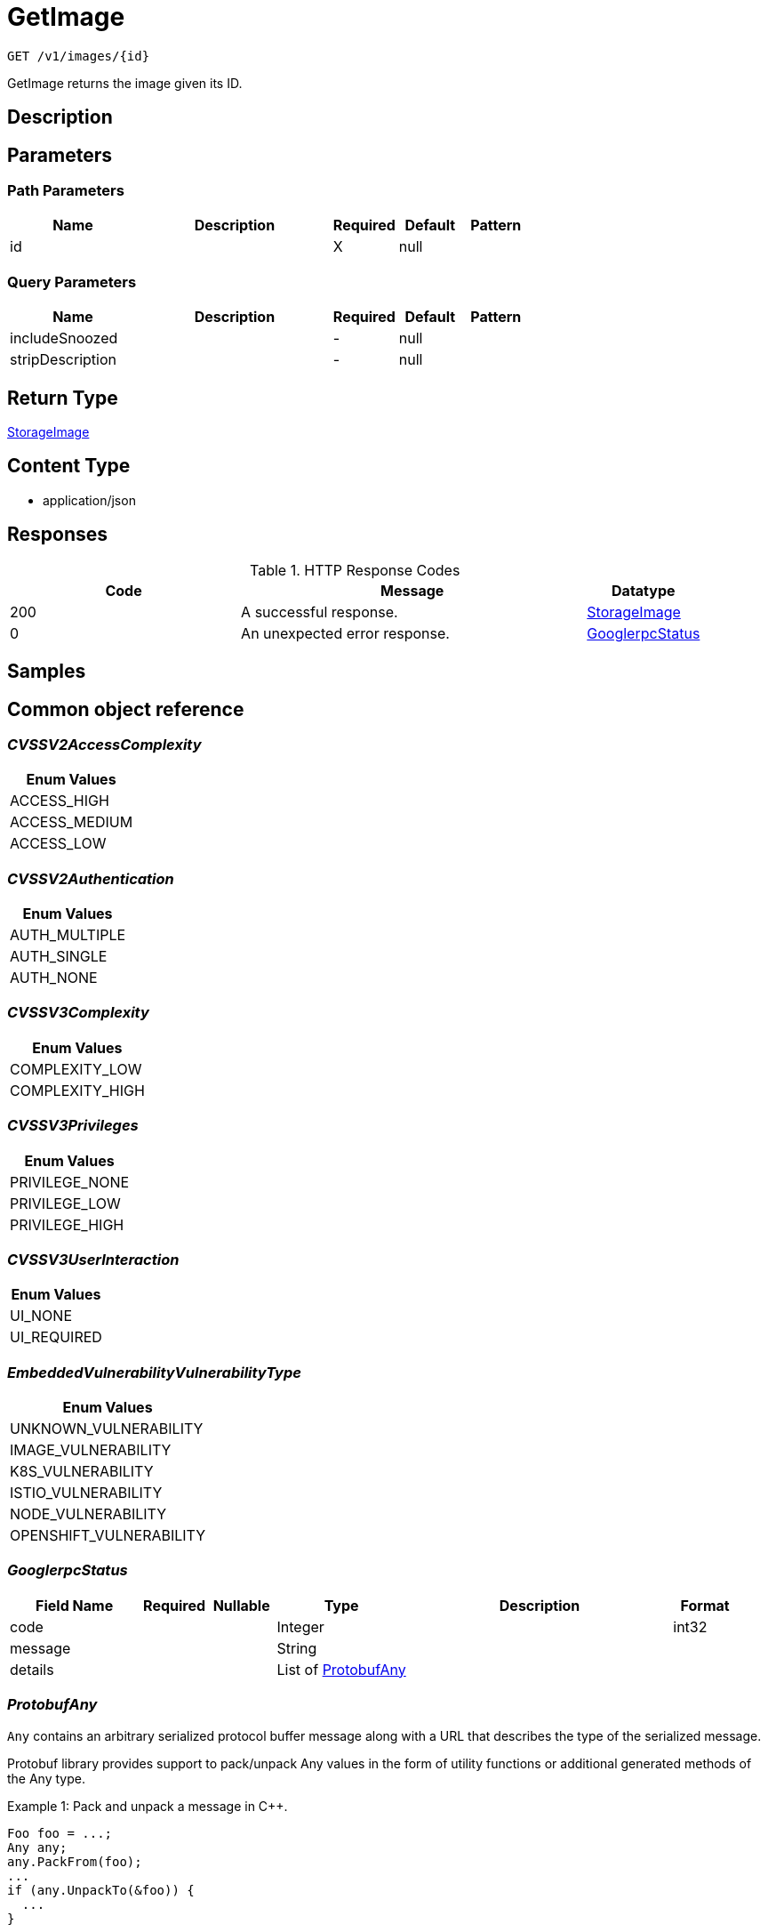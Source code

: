 // Auto-generated by scripts. Do not edit.
:_mod-docs-content-type: ASSEMBLY
:context: _v1_images_id_get





[id="GetImage_{context}"]
= GetImage

:toc: macro
:toc-title:

toc::[]


`GET /v1/images/{id}`

GetImage returns the image given its ID.

== Description







== Parameters

=== Path Parameters

[cols="2,3,1,1,1"]
|===
|Name| Description| Required| Default| Pattern

| id
|
| X
| null
|

|===




=== Query Parameters

[cols="2,3,1,1,1"]
|===
|Name| Description| Required| Default| Pattern

| includeSnoozed
|
| -
| null
|

| stripDescription
|
| -
| null
|

|===


== Return Type

<<StorageImage_{context}, StorageImage>>


== Content Type

* application/json

== Responses

.HTTP Response Codes
[cols="2,3,1"]
|===
| Code | Message | Datatype


| 200
| A successful response.
|  <<StorageImage_{context}, StorageImage>>


| 0
| An unexpected error response.
|  <<GooglerpcStatus_{context}, GooglerpcStatus>>

|===

== Samples









ifdef::internal-generation[]
== Implementation



endif::internal-generation[]


[id="common-object-reference_{context}"]
== Common object reference



[id="CVSSV2AccessComplexity_{context}"]
=== _CVSSV2AccessComplexity_
 






[.fields-CVSSV2AccessComplexity]
[cols="1"]
|===
| Enum Values

| ACCESS_HIGH
| ACCESS_MEDIUM
| ACCESS_LOW

|===


[id="CVSSV2Authentication_{context}"]
=== _CVSSV2Authentication_
 






[.fields-CVSSV2Authentication]
[cols="1"]
|===
| Enum Values

| AUTH_MULTIPLE
| AUTH_SINGLE
| AUTH_NONE

|===


[id="CVSSV3Complexity_{context}"]
=== _CVSSV3Complexity_
 






[.fields-CVSSV3Complexity]
[cols="1"]
|===
| Enum Values

| COMPLEXITY_LOW
| COMPLEXITY_HIGH

|===


[id="CVSSV3Privileges_{context}"]
=== _CVSSV3Privileges_
 






[.fields-CVSSV3Privileges]
[cols="1"]
|===
| Enum Values

| PRIVILEGE_NONE
| PRIVILEGE_LOW
| PRIVILEGE_HIGH

|===


[id="CVSSV3UserInteraction_{context}"]
=== _CVSSV3UserInteraction_
 






[.fields-CVSSV3UserInteraction]
[cols="1"]
|===
| Enum Values

| UI_NONE
| UI_REQUIRED

|===


[id="EmbeddedVulnerabilityVulnerabilityType_{context}"]
=== _EmbeddedVulnerabilityVulnerabilityType_
 






[.fields-EmbeddedVulnerabilityVulnerabilityType]
[cols="1"]
|===
| Enum Values

| UNKNOWN_VULNERABILITY
| IMAGE_VULNERABILITY
| K8S_VULNERABILITY
| ISTIO_VULNERABILITY
| NODE_VULNERABILITY
| OPENSHIFT_VULNERABILITY

|===


[id="GooglerpcStatus_{context}"]
=== _GooglerpcStatus_
 




[.fields-GooglerpcStatus]
[cols="2,1,1,2,4,1"]
|===
| Field Name| Required| Nullable | Type| Description | Format

| code
| 
| 
|   Integer  
| 
| int32    

| message
| 
| 
|   String  
| 
|     

| details
| 
| 
|   List   of <<ProtobufAny_{context}, ProtobufAny>>
| 
|     

|===



[id="ProtobufAny_{context}"]
=== _ProtobufAny_
 

`Any` contains an arbitrary serialized protocol buffer message along with a
URL that describes the type of the serialized message.

Protobuf library provides support to pack/unpack Any values in the form
of utility functions or additional generated methods of the Any type.

Example 1: Pack and unpack a message in C++.

    Foo foo = ...;
    Any any;
    any.PackFrom(foo);
    ...
    if (any.UnpackTo(&foo)) {
      ...
    }

Example 2: Pack and unpack a message in Java.

    Foo foo = ...;
    Any any = Any.pack(foo);
    ...
    if (any.is(Foo.class)) {
      foo = any.unpack(Foo.class);
    }
    // or ...
    if (any.isSameTypeAs(Foo.getDefaultInstance())) {
      foo = any.unpack(Foo.getDefaultInstance());
    }

 Example 3: Pack and unpack a message in Python.

    foo = Foo(...)
    any = Any()
    any.Pack(foo)
    ...
    if any.Is(Foo.DESCRIPTOR):
      any.Unpack(foo)
      ...

 Example 4: Pack and unpack a message in Go

     foo := &pb.Foo{...}
     any, err := anypb.New(foo)
     if err != nil {
       ...
     }
     ...
     foo := &pb.Foo{}
     if err := any.UnmarshalTo(foo); err != nil {
       ...
     }

The pack methods provided by protobuf library will by default use
'type.googleapis.com/full.type.name' as the type URL and the unpack
methods only use the fully qualified type name after the last '/'
in the type URL, for example "foo.bar.com/x/y.z" will yield type
name "y.z".

==== JSON representation
The JSON representation of an `Any` value uses the regular
representation of the deserialized, embedded message, with an
additional field `@type` which contains the type URL. Example:

    package google.profile;
    message Person {
      string first_name = 1;
      string last_name = 2;
    }

    {
      "@type": "type.googleapis.com/google.profile.Person",
      "firstName": <string>,
      "lastName": <string>
    }

If the embedded message type is well-known and has a custom JSON
representation, that representation will be embedded adding a field
`value` which holds the custom JSON in addition to the `@type`
field. Example (for message [google.protobuf.Duration][]):

    {
      "@type": "type.googleapis.com/google.protobuf.Duration",
      "value": "1.212s"
    }


[.fields-ProtobufAny]
[cols="2,1,1,2,4,1"]
|===
| Field Name| Required| Nullable | Type| Description | Format

| @type
| 
| 
|   String  
| A URL/resource name that uniquely identifies the type of the serialized protocol buffer message. This string must contain at least one \"/\" character. The last segment of the URL's path must represent the fully qualified name of the type (as in `path/google.protobuf.Duration`). The name should be in a canonical form (e.g., leading \".\" is not accepted).  In practice, teams usually precompile into the binary all types that they expect it to use in the context of Any. However, for URLs which use the scheme `http`, `https`, or no scheme, one can optionally set up a type server that maps type URLs to message definitions as follows:  * If no scheme is provided, `https` is assumed. * An HTTP GET on the URL must yield a [google.protobuf.Type][]   value in binary format, or produce an error. * Applications are allowed to cache lookup results based on the   URL, or have them precompiled into a binary to avoid any   lookup. Therefore, binary compatibility needs to be preserved   on changes to types. (Use versioned type names to manage   breaking changes.)  Note: this functionality is not currently available in the official protobuf release, and it is not used for type URLs beginning with type.googleapis.com. As of May 2023, there are no widely used type server implementations and no plans to implement one.  Schemes other than `http`, `https` (or the empty scheme) might be used with implementation specific semantics.
|     

|===



[id="StorageCVSSScore_{context}"]
=== _StorageCVSSScore_
 




[.fields-StorageCVSSScore]
[cols="2,1,1,2,4,1"]
|===
| Field Name| Required| Nullable | Type| Description | Format

| source
| 
| 
|  <<StorageSource_{context}, StorageSource>>  
| 
|    SOURCE_UNKNOWN, SOURCE_RED_HAT, SOURCE_OSV, SOURCE_NVD,  

| url
| 
| 
|   String  
| 
|     

| cvssv2
| 
| 
| <<StorageCVSSV2_{context}, StorageCVSSV2>>    
| 
|     

| cvssv3
| 
| 
| <<StorageCVSSV3_{context}, StorageCVSSV3>>    
| 
|     

|===



[id="StorageCVSSV2_{context}"]
=== _StorageCVSSV2_
 




[.fields-StorageCVSSV2]
[cols="2,1,1,2,4,1"]
|===
| Field Name| Required| Nullable | Type| Description | Format

| vector
| 
| 
|   String  
| 
|     

| attackVector
| 
| 
|  <<StorageCVSSV2AttackVector_{context}, StorageCVSSV2AttackVector>>  
| 
|    ATTACK_LOCAL, ATTACK_ADJACENT, ATTACK_NETWORK,  

| accessComplexity
| 
| 
|  <<CVSSV2AccessComplexity_{context}, CVSSV2AccessComplexity>>  
| 
|    ACCESS_HIGH, ACCESS_MEDIUM, ACCESS_LOW,  

| authentication
| 
| 
|  <<CVSSV2Authentication_{context}, CVSSV2Authentication>>  
| 
|    AUTH_MULTIPLE, AUTH_SINGLE, AUTH_NONE,  

| confidentiality
| 
| 
|  <<StorageCVSSV2Impact_{context}, StorageCVSSV2Impact>>  
| 
|    IMPACT_NONE, IMPACT_PARTIAL, IMPACT_COMPLETE,  

| integrity
| 
| 
|  <<StorageCVSSV2Impact_{context}, StorageCVSSV2Impact>>  
| 
|    IMPACT_NONE, IMPACT_PARTIAL, IMPACT_COMPLETE,  

| availability
| 
| 
|  <<StorageCVSSV2Impact_{context}, StorageCVSSV2Impact>>  
| 
|    IMPACT_NONE, IMPACT_PARTIAL, IMPACT_COMPLETE,  

| exploitabilityScore
| 
| 
|   Float  
| 
| float    

| impactScore
| 
| 
|   Float  
| 
| float    

| score
| 
| 
|   Float  
| 
| float    

| severity
| 
| 
|  <<StorageCVSSV2Severity_{context}, StorageCVSSV2Severity>>  
| 
|    UNKNOWN, LOW, MEDIUM, HIGH,  

|===



[id="StorageCVSSV2AttackVector_{context}"]
=== _StorageCVSSV2AttackVector_
 






[.fields-StorageCVSSV2AttackVector]
[cols="1"]
|===
| Enum Values

| ATTACK_LOCAL
| ATTACK_ADJACENT
| ATTACK_NETWORK

|===


[id="StorageCVSSV2Impact_{context}"]
=== _StorageCVSSV2Impact_
 






[.fields-StorageCVSSV2Impact]
[cols="1"]
|===
| Enum Values

| IMPACT_NONE
| IMPACT_PARTIAL
| IMPACT_COMPLETE

|===


[id="StorageCVSSV2Severity_{context}"]
=== _StorageCVSSV2Severity_
 






[.fields-StorageCVSSV2Severity]
[cols="1"]
|===
| Enum Values

| UNKNOWN
| LOW
| MEDIUM
| HIGH

|===


[id="StorageCVSSV3_{context}"]
=== _StorageCVSSV3_
 




[.fields-StorageCVSSV3]
[cols="2,1,1,2,4,1"]
|===
| Field Name| Required| Nullable | Type| Description | Format

| vector
| 
| 
|   String  
| 
|     

| exploitabilityScore
| 
| 
|   Float  
| 
| float    

| impactScore
| 
| 
|   Float  
| 
| float    

| attackVector
| 
| 
|  <<StorageCVSSV3AttackVector_{context}, StorageCVSSV3AttackVector>>  
| 
|    ATTACK_LOCAL, ATTACK_ADJACENT, ATTACK_NETWORK, ATTACK_PHYSICAL,  

| attackComplexity
| 
| 
|  <<CVSSV3Complexity_{context}, CVSSV3Complexity>>  
| 
|    COMPLEXITY_LOW, COMPLEXITY_HIGH,  

| privilegesRequired
| 
| 
|  <<CVSSV3Privileges_{context}, CVSSV3Privileges>>  
| 
|    PRIVILEGE_NONE, PRIVILEGE_LOW, PRIVILEGE_HIGH,  

| userInteraction
| 
| 
|  <<CVSSV3UserInteraction_{context}, CVSSV3UserInteraction>>  
| 
|    UI_NONE, UI_REQUIRED,  

| scope
| 
| 
|  <<StorageCVSSV3Scope_{context}, StorageCVSSV3Scope>>  
| 
|    UNCHANGED, CHANGED,  

| confidentiality
| 
| 
|  <<StorageCVSSV3Impact_{context}, StorageCVSSV3Impact>>  
| 
|    IMPACT_NONE, IMPACT_LOW, IMPACT_HIGH,  

| integrity
| 
| 
|  <<StorageCVSSV3Impact_{context}, StorageCVSSV3Impact>>  
| 
|    IMPACT_NONE, IMPACT_LOW, IMPACT_HIGH,  

| availability
| 
| 
|  <<StorageCVSSV3Impact_{context}, StorageCVSSV3Impact>>  
| 
|    IMPACT_NONE, IMPACT_LOW, IMPACT_HIGH,  

| score
| 
| 
|   Float  
| 
| float    

| severity
| 
| 
|  <<StorageCVSSV3Severity_{context}, StorageCVSSV3Severity>>  
| 
|    UNKNOWN, NONE, LOW, MEDIUM, HIGH, CRITICAL,  

|===



[id="StorageCVSSV3AttackVector_{context}"]
=== _StorageCVSSV3AttackVector_
 






[.fields-StorageCVSSV3AttackVector]
[cols="1"]
|===
| Enum Values

| ATTACK_LOCAL
| ATTACK_ADJACENT
| ATTACK_NETWORK
| ATTACK_PHYSICAL

|===


[id="StorageCVSSV3Impact_{context}"]
=== _StorageCVSSV3Impact_
 






[.fields-StorageCVSSV3Impact]
[cols="1"]
|===
| Enum Values

| IMPACT_NONE
| IMPACT_LOW
| IMPACT_HIGH

|===


[id="StorageCVSSV3Scope_{context}"]
=== _StorageCVSSV3Scope_
 






[.fields-StorageCVSSV3Scope]
[cols="1"]
|===
| Enum Values

| UNCHANGED
| CHANGED

|===


[id="StorageCVSSV3Severity_{context}"]
=== _StorageCVSSV3Severity_
 






[.fields-StorageCVSSV3Severity]
[cols="1"]
|===
| Enum Values

| UNKNOWN
| NONE
| LOW
| MEDIUM
| HIGH
| CRITICAL

|===


[id="StorageCosignSignature_{context}"]
=== _StorageCosignSignature_
 




[.fields-StorageCosignSignature]
[cols="2,1,1,2,4,1"]
|===
| Field Name| Required| Nullable | Type| Description | Format

| rawSignature
| 
| 
|   byte[]  
| 
| byte    

| signaturePayload
| 
| 
|   byte[]  
| 
| byte    

| certPem
| 
| 
|   byte[]  
| 
| byte    

| certChainPem
| 
| 
|   byte[]  
| 
| byte    

|===



[id="StorageDataSource_{context}"]
=== _StorageDataSource_
 




[.fields-StorageDataSource]
[cols="2,1,1,2,4,1"]
|===
| Field Name| Required| Nullable | Type| Description | Format

| id
| 
| 
|   String  
| 
|     

| name
| 
| 
|   String  
| 
|     

| mirror
| 
| 
|   String  
| 
|     

|===



[id="StorageEmbeddedImageScanComponent_{context}"]
=== _StorageEmbeddedImageScanComponent_
 Next Tag: 13




[.fields-StorageEmbeddedImageScanComponent]
[cols="2,1,1,2,4,1"]
|===
| Field Name| Required| Nullable | Type| Description | Format

| name
| 
| 
|   String  
| 
|     

| version
| 
| 
|   String  
| 
|     

| license
| 
| 
| <<StorageLicense_{context}, StorageLicense>>    
| 
|     

| vulns
| 
| 
|   List   of <<StorageEmbeddedVulnerability_{context}, StorageEmbeddedVulnerability>>
| 
|     

| layerIndex
| 
| 
|   Integer  
| 
| int32    

| priority
| 
| 
|   String  
| 
| int64    

| source
| 
| 
|  <<StorageSourceType_{context}, StorageSourceType>>  
| 
|    OS, PYTHON, JAVA, RUBY, NODEJS, GO, DOTNETCORERUNTIME, INFRASTRUCTURE,  

| location
| 
| 
|   String  
| 
|     

| topCvss
| 
| 
|   Float  
| 
| float    

| riskScore
| 
| 
|   Float  
| 
| float    

| fixedBy
| 
| 
|   String  
| Component version that fixes all the fixable vulnerabilities in this component.
|     

| executables
| 
| 
|   List   of <<StorageEmbeddedImageScanComponentExecutable_{context}, StorageEmbeddedImageScanComponentExecutable>>
| 
|     

|===



[id="StorageEmbeddedImageScanComponentExecutable_{context}"]
=== _StorageEmbeddedImageScanComponentExecutable_
 




[.fields-StorageEmbeddedImageScanComponentExecutable]
[cols="2,1,1,2,4,1"]
|===
| Field Name| Required| Nullable | Type| Description | Format

| path
| 
| 
|   String  
| 
|     

| dependencies
| 
| 
|   List   of `string`
| 
|     

|===



[id="StorageEmbeddedVulnerability_{context}"]
=== _StorageEmbeddedVulnerability_
 Next Tag: 22




[.fields-StorageEmbeddedVulnerability]
[cols="2,1,1,2,4,1"]
|===
| Field Name| Required| Nullable | Type| Description | Format

| cve
| 
| 
|   String  
| 
|     

| cvss
| 
| 
|   Float  
| 
| float    

| summary
| 
| 
|   String  
| 
|     

| link
| 
| 
|   String  
| 
|     

| fixedBy
| 
| 
|   String  
| 
|     

| scoreVersion
| 
| 
|  <<StorageEmbeddedVulnerabilityScoreVersion_{context}, StorageEmbeddedVulnerabilityScoreVersion>>  
| 
|    V2, V3,  

| cvssV2
| 
| 
| <<StorageCVSSV2_{context}, StorageCVSSV2>>    
| 
|     

| cvssV3
| 
| 
| <<StorageCVSSV3_{context}, StorageCVSSV3>>    
| 
|     

| publishedOn
| 
| 
|   Date  
| 
| date-time    

| lastModified
| 
| 
|   Date  
| 
| date-time    

| vulnerabilityType
| 
| 
|  <<EmbeddedVulnerabilityVulnerabilityType_{context}, EmbeddedVulnerabilityVulnerabilityType>>  
| 
|    UNKNOWN_VULNERABILITY, IMAGE_VULNERABILITY, K8S_VULNERABILITY, ISTIO_VULNERABILITY, NODE_VULNERABILITY, OPENSHIFT_VULNERABILITY,  

| vulnerabilityTypes
| 
| 
|   List   of <<EmbeddedVulnerabilityVulnerabilityType_{context}, EmbeddedVulnerabilityVulnerabilityType>>
| 
|     

| suppressed
| 
| 
|   Boolean  
| 
|     

| suppressActivation
| 
| 
|   Date  
| 
| date-time    

| suppressExpiry
| 
| 
|   Date  
| 
| date-time    

| firstSystemOccurrence
| 
| 
|   Date  
| Time when the CVE was first seen, for this specific distro, in the system.
| date-time    

| firstImageOccurrence
| 
| 
|   Date  
| Time when the CVE was first seen in this image.
| date-time    

| severity
| 
| 
|  <<StorageVulnerabilitySeverity_{context}, StorageVulnerabilitySeverity>>  
| 
|    UNKNOWN_VULNERABILITY_SEVERITY, LOW_VULNERABILITY_SEVERITY, MODERATE_VULNERABILITY_SEVERITY, IMPORTANT_VULNERABILITY_SEVERITY, CRITICAL_VULNERABILITY_SEVERITY,  

| state
| 
| 
|  <<StorageVulnerabilityState_{context}, StorageVulnerabilityState>>  
| 
|    OBSERVED, DEFERRED, FALSE_POSITIVE,  

| cvssMetrics
| 
| 
|   List   of <<StorageCVSSScore_{context}, StorageCVSSScore>>
| 
|     

| nvdCvss
| 
| 
|   Float  
| 
| float    

|===



[id="StorageEmbeddedVulnerabilityScoreVersion_{context}"]
=== _StorageEmbeddedVulnerabilityScoreVersion_
 ScoreVersion can be deprecated ROX-26066

- V2: No unset for automatic backwards compatibility




[.fields-StorageEmbeddedVulnerabilityScoreVersion]
[cols="1"]
|===
| Enum Values

| V2
| V3

|===


[id="StorageImage_{context}"]
=== _StorageImage_
 Next Tag: 19




[.fields-StorageImage]
[cols="2,1,1,2,4,1"]
|===
| Field Name| Required| Nullable | Type| Description | Format

| id
| 
| 
|   String  
| 
|     

| name
| 
| 
| <<StorageImageName_{context}, StorageImageName>>    
| 
|     

| names
| 
| 
|   List   of <<StorageImageName_{context}, StorageImageName>>
| This should deprecate the ImageName field long-term, allowing images with the same digest to be associated with different locations. TODO(dhaus): For now, this message will be without search tags due to duplicated search tags otherwise.
|     

| metadata
| 
| 
| <<StorageImageMetadata_{context}, StorageImageMetadata>>    
| 
|     

| scan
| 
| 
| <<StorageImageScan_{context}, StorageImageScan>>    
| 
|     

| signatureVerificationData
| 
| 
| <<StorageImageSignatureVerificationData_{context}, StorageImageSignatureVerificationData>>    
| 
|     

| signature
| 
| 
| <<StorageImageSignature_{context}, StorageImageSignature>>    
| 
|     

| components
| 
| 
|   Integer  
| 
| int32    

| cves
| 
| 
|   Integer  
| 
| int32    

| fixableCves
| 
| 
|   Integer  
| 
| int32    

| lastUpdated
| 
| 
|   Date  
| 
| date-time    

| notPullable
| 
| 
|   Boolean  
| 
|     

| isClusterLocal
| 
| 
|   Boolean  
| 
|     

| priority
| 
| 
|   String  
| 
| int64    

| riskScore
| 
| 
|   Float  
| 
| float    

| topCvss
| 
| 
|   Float  
| 
| float    

| notes
| 
| 
|   List   of <<StorageImageNote_{context}, StorageImageNote>>
| 
|     

|===



[id="StorageImageLayer_{context}"]
=== _StorageImageLayer_
 




[.fields-StorageImageLayer]
[cols="2,1,1,2,4,1"]
|===
| Field Name| Required| Nullable | Type| Description | Format

| instruction
| 
| 
|   String  
| 
|     

| value
| 
| 
|   String  
| 
|     

| created
| 
| 
|   Date  
| 
| date-time    

| author
| 
| 
|   String  
| 
|     

| empty
| 
| 
|   Boolean  
| 
|     

|===



[id="StorageImageMetadata_{context}"]
=== _StorageImageMetadata_
 If any fields of ImageMetadata are modified including subfields, please check pkg/images/enricher/metadata.go to ensure that those changes will be automatically picked up Next Tag: 6




[.fields-StorageImageMetadata]
[cols="2,1,1,2,4,1"]
|===
| Field Name| Required| Nullable | Type| Description | Format

| v1
| 
| 
| <<StorageV1Metadata_{context}, StorageV1Metadata>>    
| 
|     

| v2
| 
| 
| <<StorageV2Metadata_{context}, StorageV2Metadata>>    
| 
|     

| layerShas
| 
| 
|   List   of `string`
| 
|     

| dataSource
| 
| 
| <<StorageDataSource_{context}, StorageDataSource>>    
| 
|     

| version
| 
| 
|   String  
| 
| uint64    

|===



[id="StorageImageName_{context}"]
=== _StorageImageName_
 




[.fields-StorageImageName]
[cols="2,1,1,2,4,1"]
|===
| Field Name| Required| Nullable | Type| Description | Format

| registry
| 
| 
|   String  
| 
|     

| remote
| 
| 
|   String  
| 
|     

| tag
| 
| 
|   String  
| 
|     

| fullName
| 
| 
|   String  
| 
|     

|===



[id="StorageImageNote_{context}"]
=== _StorageImageNote_
 






[.fields-StorageImageNote]
[cols="1"]
|===
| Enum Values

| MISSING_METADATA
| MISSING_SCAN_DATA
| MISSING_SIGNATURE
| MISSING_SIGNATURE_VERIFICATION_DATA

|===


[id="StorageImageScan_{context}"]
=== _StorageImageScan_
 Next tag: 8




[.fields-StorageImageScan]
[cols="2,1,1,2,4,1"]
|===
| Field Name| Required| Nullable | Type| Description | Format

| scannerVersion
| 
| 
|   String  
| 
|     

| scanTime
| 
| 
|   Date  
| 
| date-time    

| components
| 
| 
|   List   of <<StorageEmbeddedImageScanComponent_{context}, StorageEmbeddedImageScanComponent>>
| 
|     

| operatingSystem
| 
| 
|   String  
| 
|     

| dataSource
| 
| 
| <<StorageDataSource_{context}, StorageDataSource>>    
| 
|     

| notes
| 
| 
|   List   of <<StorageImageScanNote_{context}, StorageImageScanNote>>
| 
|     

| hash
| 
| 
|   String  
| 
| uint64    

|===



[id="StorageImageScanNote_{context}"]
=== _StorageImageScanNote_
 






[.fields-StorageImageScanNote]
[cols="1"]
|===
| Enum Values

| UNSET
| OS_UNAVAILABLE
| PARTIAL_SCAN_DATA
| OS_CVES_UNAVAILABLE
| OS_CVES_STALE
| LANGUAGE_CVES_UNAVAILABLE
| CERTIFIED_RHEL_SCAN_UNAVAILABLE

|===


[id="StorageImageSignature_{context}"]
=== _StorageImageSignature_
 




[.fields-StorageImageSignature]
[cols="2,1,1,2,4,1"]
|===
| Field Name| Required| Nullable | Type| Description | Format

| signatures
| 
| 
|   List   of <<StorageSignature_{context}, StorageSignature>>
| 
|     

| fetched
| 
| 
|   Date  
| 
| date-time    

|===



[id="StorageImageSignatureVerificationData_{context}"]
=== _StorageImageSignatureVerificationData_
 




[.fields-StorageImageSignatureVerificationData]
[cols="2,1,1,2,4,1"]
|===
| Field Name| Required| Nullable | Type| Description | Format

| results
| 
| 
|   List   of <<StorageImageSignatureVerificationResult_{context}, StorageImageSignatureVerificationResult>>
| 
|     

|===



[id="StorageImageSignatureVerificationResult_{context}"]
=== _StorageImageSignatureVerificationResult_
 Next Tag: 6




[.fields-StorageImageSignatureVerificationResult]
[cols="2,1,1,2,4,1"]
|===
| Field Name| Required| Nullable | Type| Description | Format

| verificationTime
| 
| 
|   Date  
| 
| date-time    

| verifierId
| 
| 
|   String  
| verifier_id correlates to the ID of the signature integration used to verify the signature.
|     

| status
| 
| 
|  <<StorageImageSignatureVerificationResultStatus_{context}, StorageImageSignatureVerificationResultStatus>>  
| 
|    UNSET, VERIFIED, FAILED_VERIFICATION, INVALID_SIGNATURE_ALGO, CORRUPTED_SIGNATURE, GENERIC_ERROR,  

| description
| 
| 
|   String  
| description is set in the case of an error with the specific error's message. Otherwise, this will not be set.
|     

| verifiedImageReferences
| 
| 
|   List   of `string`
| The full image names that are verified by this specific signature integration ID.
|     

|===



[id="StorageImageSignatureVerificationResultStatus_{context}"]
=== _StorageImageSignatureVerificationResultStatus_
 

Status represents the status of the result.

 - VERIFIED: VERIFIED is set when the signature's verification was successful.
 - FAILED_VERIFICATION: FAILED_VERIFICATION is set when the signature's verification failed.
 - INVALID_SIGNATURE_ALGO: INVALID_SIGNATURE_ALGO is set when the signature's algorithm is invalid and unsupported.
 - CORRUPTED_SIGNATURE: CORRUPTED_SIGNATURE is set when the raw signature is corrupted, i.e. wrong base64 encoding.
 - GENERIC_ERROR: GENERIC_ERROR is set when an error occurred during verification that cannot be associated with a specific
status.




[.fields-StorageImageSignatureVerificationResultStatus]
[cols="1"]
|===
| Enum Values

| UNSET
| VERIFIED
| FAILED_VERIFICATION
| INVALID_SIGNATURE_ALGO
| CORRUPTED_SIGNATURE
| GENERIC_ERROR

|===


[id="StorageLicense_{context}"]
=== _StorageLicense_
 




[.fields-StorageLicense]
[cols="2,1,1,2,4,1"]
|===
| Field Name| Required| Nullable | Type| Description | Format

| name
| 
| 
|   String  
| 
|     

| type
| 
| 
|   String  
| 
|     

| url
| 
| 
|   String  
| 
|     

|===



[id="StorageSignature_{context}"]
=== _StorageSignature_
 




[.fields-StorageSignature]
[cols="2,1,1,2,4,1"]
|===
| Field Name| Required| Nullable | Type| Description | Format

| cosign
| 
| 
| <<StorageCosignSignature_{context}, StorageCosignSignature>>    
| 
|     

|===



[id="StorageSource_{context}"]
=== _StorageSource_
 






[.fields-StorageSource]
[cols="1"]
|===
| Enum Values

| SOURCE_UNKNOWN
| SOURCE_RED_HAT
| SOURCE_OSV
| SOURCE_NVD

|===


[id="StorageSourceType_{context}"]
=== _StorageSourceType_
 






[.fields-StorageSourceType]
[cols="1"]
|===
| Enum Values

| OS
| PYTHON
| JAVA
| RUBY
| NODEJS
| GO
| DOTNETCORERUNTIME
| INFRASTRUCTURE

|===


[id="StorageV1Metadata_{context}"]
=== _StorageV1Metadata_
 




[.fields-StorageV1Metadata]
[cols="2,1,1,2,4,1"]
|===
| Field Name| Required| Nullable | Type| Description | Format

| digest
| 
| 
|   String  
| 
|     

| created
| 
| 
|   Date  
| 
| date-time    

| author
| 
| 
|   String  
| 
|     

| layers
| 
| 
|   List   of <<StorageImageLayer_{context}, StorageImageLayer>>
| 
|     

| user
| 
| 
|   String  
| 
|     

| command
| 
| 
|   List   of `string`
| 
|     

| entrypoint
| 
| 
|   List   of `string`
| 
|     

| volumes
| 
| 
|   List   of `string`
| 
|     

| labels
| 
| 
|   Map   of `string`
| 
|     

|===



[id="StorageV2Metadata_{context}"]
=== _StorageV2Metadata_
 




[.fields-StorageV2Metadata]
[cols="2,1,1,2,4,1"]
|===
| Field Name| Required| Nullable | Type| Description | Format

| digest
| 
| 
|   String  
| 
|     

|===



[id="StorageVulnerabilitySeverity_{context}"]
=== _StorageVulnerabilitySeverity_
 






[.fields-StorageVulnerabilitySeverity]
[cols="1"]
|===
| Enum Values

| UNKNOWN_VULNERABILITY_SEVERITY
| LOW_VULNERABILITY_SEVERITY
| MODERATE_VULNERABILITY_SEVERITY
| IMPORTANT_VULNERABILITY_SEVERITY
| CRITICAL_VULNERABILITY_SEVERITY

|===


[id="StorageVulnerabilityState_{context}"]
=== _StorageVulnerabilityState_
 

VulnerabilityState indicates if vulnerability is being observed or deferred(/suppressed). By default, it vulnerabilities are observed.

 - OBSERVED: [Default state]




[.fields-StorageVulnerabilityState]
[cols="1"]
|===
| Enum Values

| OBSERVED
| DEFERRED
| FALSE_POSITIVE

|===


